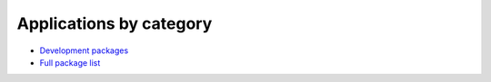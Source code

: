 .. _sw_list:

Applications by category
========================

* `Development packages <http://hpc.uit.no/software/development.html>`_
* `Full package list <http://hpc.uit.no/software>`_
